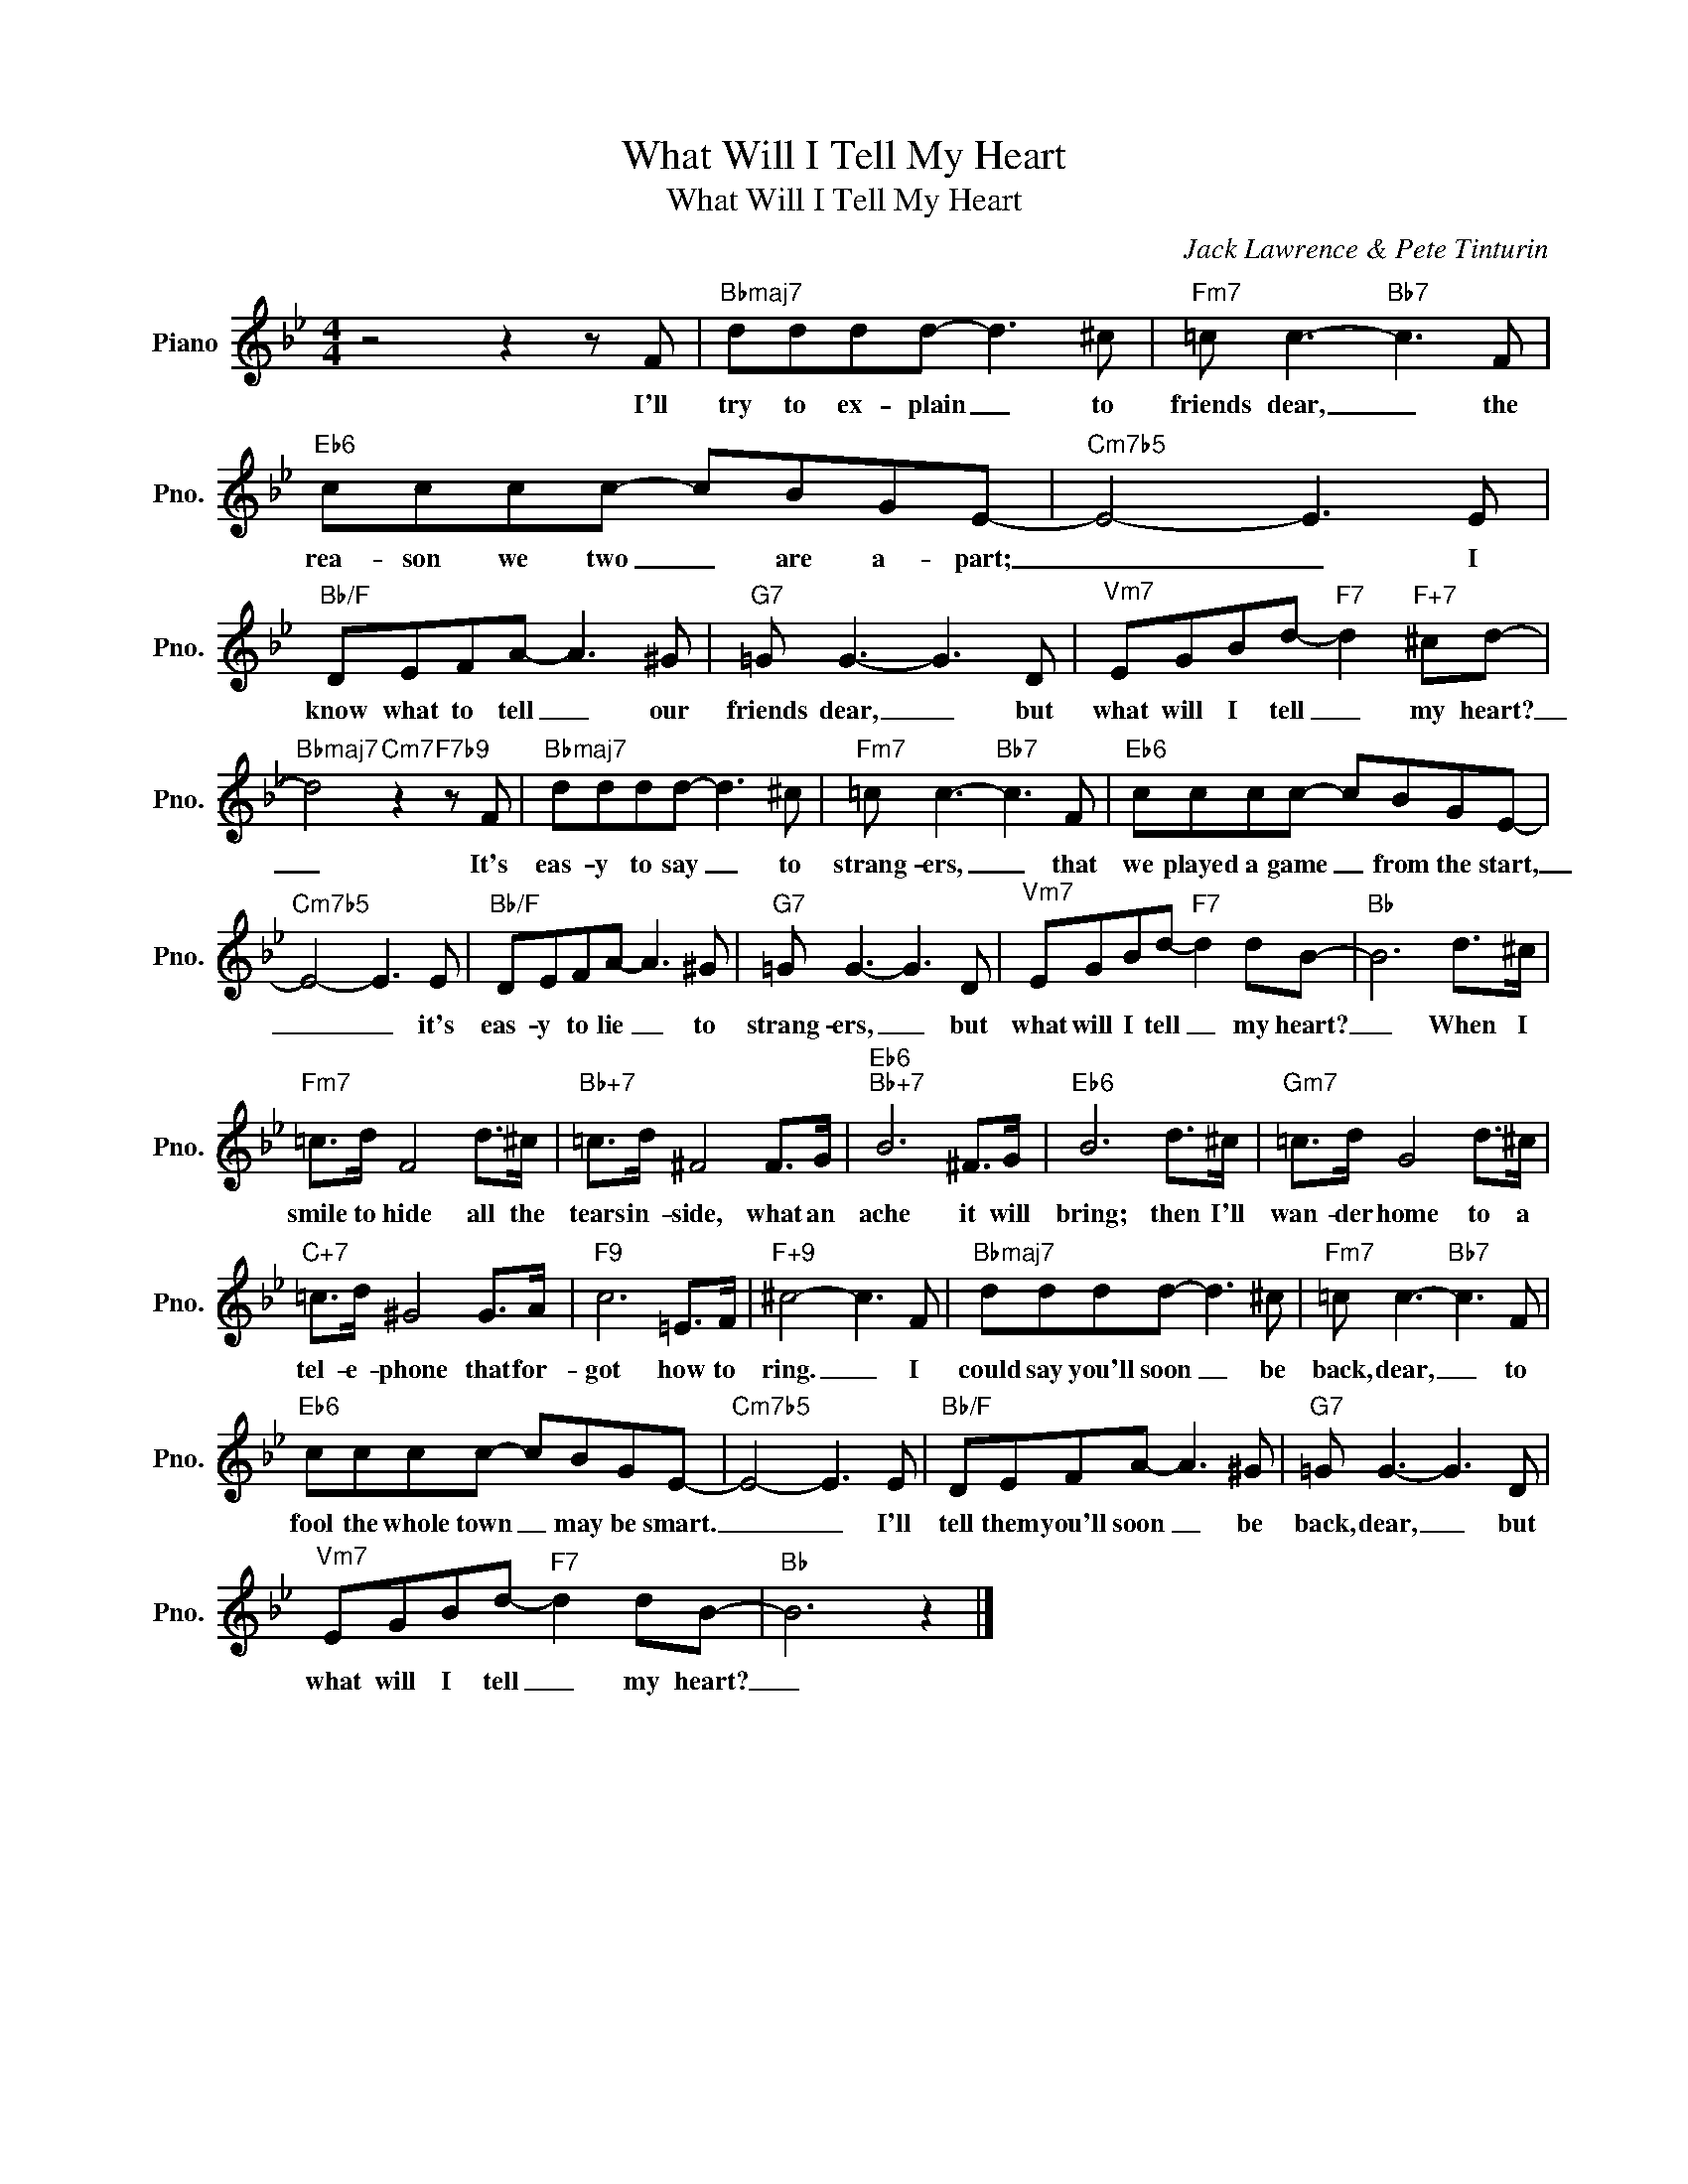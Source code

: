 X:1
T:What Will I Tell My Heart
T:What Will I Tell My Heart
C:Jack Lawrence & Pete Tinturin
Z:All Rights Reserved
L:1/8
M:4/4
K:Bb
V:1 treble nm="Piano" snm="Pno."
%%MIDI program 0
%%MIDI control 7 100
%%MIDI control 10 64
V:1
 z4 z2 z F |"Bbmaj7" dddd- d3 ^c |"Fm7" =c c3-"Bb7" c3 F |"Eb6" cccc- cBGE- |"Cm7b5" E4- E3 E | %5
w: I'll|try to ex- ~~plain _ to|friends dear, _ the|rea- son we two _ are a- part;|_ _ I|
"Bb/F" DEFA- A3 ^G |"G7" =G G3- G3 D |"^Vm7" EGBd-"F7" d2"F+7" ^cd- | %8
w: know what to tell _ our|friends dear, _ but|what will I tell _ my heart?|
"Bbmaj7" d4"Cm7" z2"F7b9" z F |"Bbmaj7" dddd- d3 ^c |"Fm7" =c c3-"Bb7" c3 F |"Eb6" cccc- cBGE- | %12
w: _ It's|eas- y to say _ to|strang- ers, _ that|we played a game _ from the start,|
"Cm7b5" E4- E3 E |"Bb/F" DEFA- A3 ^G |"G7" =G G3- G3 D |"^Vm7" EGBd-"F7" d2 dB- |"Bb" B6 d>^c | %17
w: _ _ it's|eas- y to lie _ to|strang- ers, _ but|what will I tell _ my heart?|_ When I|
"Fm7" =c>d F4 d>^c |"Bb+7" =c>d ^F4 F>G |"Eb6""Bb+7" B6 ^F>G |"Eb6" B6 d>^c |"Gm7" =c>d G4 d>^c | %22
w: smile to hide all the|tears in- side, what an|ache it will|bring; then I'll|wan- der home to a|
"C+7" =c>d ^G4 G>A |"F9" c6 =E>F |"F+9" ^c4- c3 F |"Bbmaj7" dddd- d3 ^c |"Fm7" =c c3-"Bb7" c3 F | %27
w: tel- e- phone that for-|got how to|ring. _ I|could say you'll soon _ be|back, dear, _ to|
"Eb6" cccc- cBGE- |"Cm7b5" E4- E3 E |"Bb/F" DEFA- A3 ^G |"G7" =G G3- G3 D | %31
w: fool the whole town _ may be smart.|_ _ I'll|tell them you'll soon _ be|back, dear, _ but|
"^Vm7" EGBd-"F7" d2 dB- |"Bb" B6 z2 |] %33
w: what will I tell _ my heart?|_|

